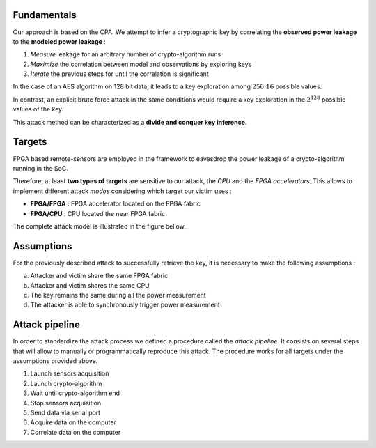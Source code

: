 Fundamentals
============

Our approach is based on the CPA. We attempt to infer a cryptographic key 
by correlating the **observed power leakage** to the **modeled power leakage** :

1. *Measure* leakage for an arbitrary number of crypto-algorithm runs
2. *Maximize* the correlation between model and observations by exploring keys
3. *Iterate* the previous steps for until the correlation is significant

In the case of an AES algorithm on 128 bit data, it leads to a key exploration 
among :math:`256 \cdot 16` possible values. 

In contrast, an explicit brute force attack in the same conditions would require
a key exploration in the :math:`2^{128}` possible values of the key.

This attack method can be characterized as a **divide and conquer key inference**.

Targets
=======

FPGA based remote-sensors are employed in the framework to eavesdrop the power leakage of 
a crypto-algorithm running in the SoC.

Therefore, at least **two types of targets** are sensitive to our attack, 
the *CPU* and the *FPGA accelerators*.
This allows to implement different attack *modes* considering which target our victim uses :

- **FPGA/FPGA** : FPGA accelerator located on the FPGA fabric
- **FPGA/CPU** : CPU located the near FPGA fabric

The complete attack model is illustrated in the figure bellow :

.. image:: ../../../img/sca_overview.png
   :width: 640
   :alt: SCA Overview
   :align: center


Assumptions
============

For the previously described attack to successfully retrieve the key, 
it is necessary to make the following assumptions :

a. Attacker and victim share the same FPGA fabric
b. Attacker and victim shares the same CPU
c. The key remains the same during all the power measurement
d. The attacker is able to synchronously trigger power measurement


Attack pipeline
===============

In order to standardize the attack process we defined a procedure called the *attack pipeline*.
It consists on several steps that will allow to manually or programmatically reproduce this attack.
The procedure works for all targets under the assumptions provided above.

1. Launch sensors acquisition
2. Launch crypto-algorithm
3. Wait until crypto-algorithm end
4. Stop sensors acquisition
5. Send data via serial port
6. Acquire data on the computer
7. Correlate data on the computer


